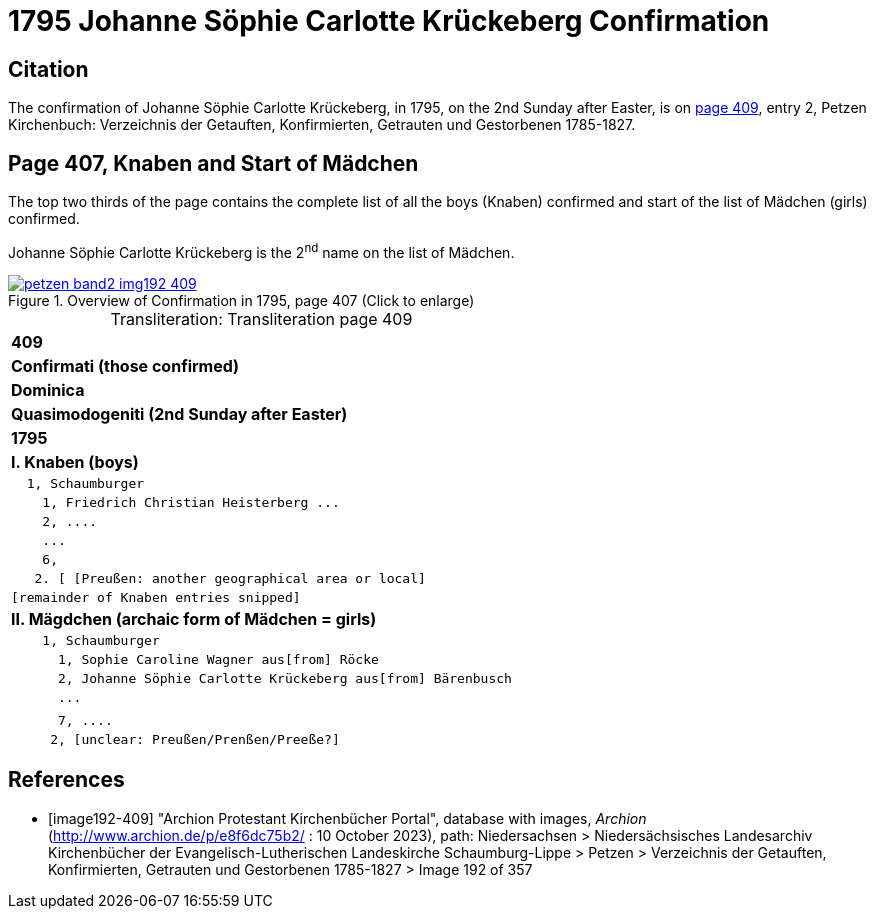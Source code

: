 = 1795 Johanne Söphie Carlotte Krückeberg Confirmation 
:page-role: doc-width

== Citation

The confirmation of Johanne Söphie Carlotte Krückeberg, in 1795, on the 2nd Sunday after Easter, is on <<image192-409, page 409>>, entry 2, Petzen Kirchenbuch:
Verzeichnis der Getauften, Konfirmierten, Getrauten und Gestorbenen 1785-1827.

== Page 407, Knaben and Start of Mädchen 

The top two thirds of the page contains the complete list of all the boys (Knaben) confirmed and start of the list of
Mädchen (girls) confirmed.

Johanne Söphie Carlotte Krückeberg is the 2^nd^ name on the list of Mädchen.

image::petzen-band2-img192-409.jpg[title="Overview of Confirmation in 1795, page 407 (Click to enlarge)",link=self]

[caption="Transliteration: "]
.Transliteration page 409
[%autowidth, cols="l",frame="none",grid="none"]
|===
>s|409
^s|Confirmati (those confirmed)
^s|Dominica
^s|Quasimodogeniti (2nd Sunday after Easter)
^s|        1795
<s|I. Knaben (boys)
|  1, Schaumburger
|    1, Friedrich Christian Heisterberg ...
|    2, ....
|    ...
|    6,
|   2. [ [Preußen: another geographical area or local] 
|[remainder of Knaben entries snipped]
<s|II. Mägdchen (archaic form of Mädchen = girls)
|    1, Schaumburger
|      1, Sophie Caroline Wagner aus[from] Röcke 
|      2, Johanne Söphie Carlotte Krückeberg aus[from] Bärenbusch
|      ...
|
|      7, ....
|     2, [unclear: Preußen/Prenßen/Preeße?]
|===


[bibliography]
== References

* [[[image192-409]]] "Archion Protestant Kirchenbücher Portal", database with images, _Archion_ (http://www.archion.de/p/e8f6dc75b2/ : 10 October 2023), path: Niedersachsen > Niedersächsisches Landesarchiv  Kirchenbücher der Evangelisch-Lutherischen Landeskirche Schaumburg-Lippe > Petzen > Verzeichnis der Getauften, Konfirmierten, Getrauten und Gestorbenen 1785-1827 > Image 192 of 357
